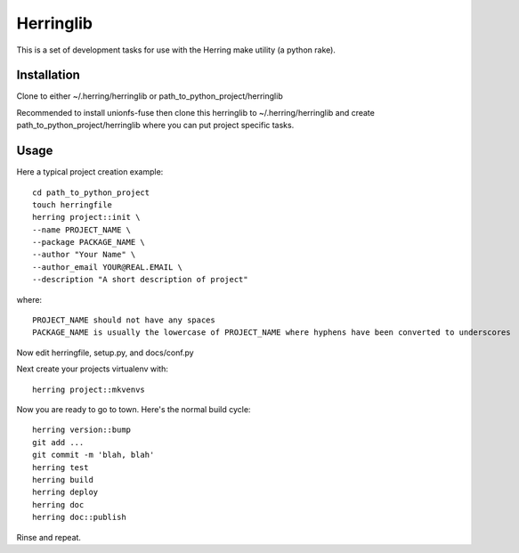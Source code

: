 Herringlib
==========

This is a set of development tasks for use with the Herring make utility (a python rake).

Installation
------------

Clone to either ~/.herring/herringlib or path_to_python_project/herringlib

Recommended to install unionfs-fuse then clone this herringlib to ~/.herring/herringlib and create
path_to_python_project/herringlib where you can put project specific tasks.

Usage
-----

Here a typical project creation example::

    cd path_to_python_project
    touch herringfile
    herring project::init \
    --name PROJECT_NAME \
    --package PACKAGE_NAME \
    --author "Your Name" \
    --author_email YOUR@REAL.EMAIL \
    --description "A short description of project"

where::

    PROJECT_NAME should not have any spaces
    PACKAGE_NAME is usually the lowercase of PROJECT_NAME where hyphens have been converted to underscores

Now edit herringfile, setup.py, and docs/conf.py

Next create your projects virtualenv with::

    herring project::mkvenvs

Now you are ready to go to town.  Here's the normal build cycle::

    herring version::bump
    git add ...
    git commit -m 'blah, blah'
    herring test
    herring build
    herring deploy
    herring doc
    herring doc::publish

Rinse and repeat.

